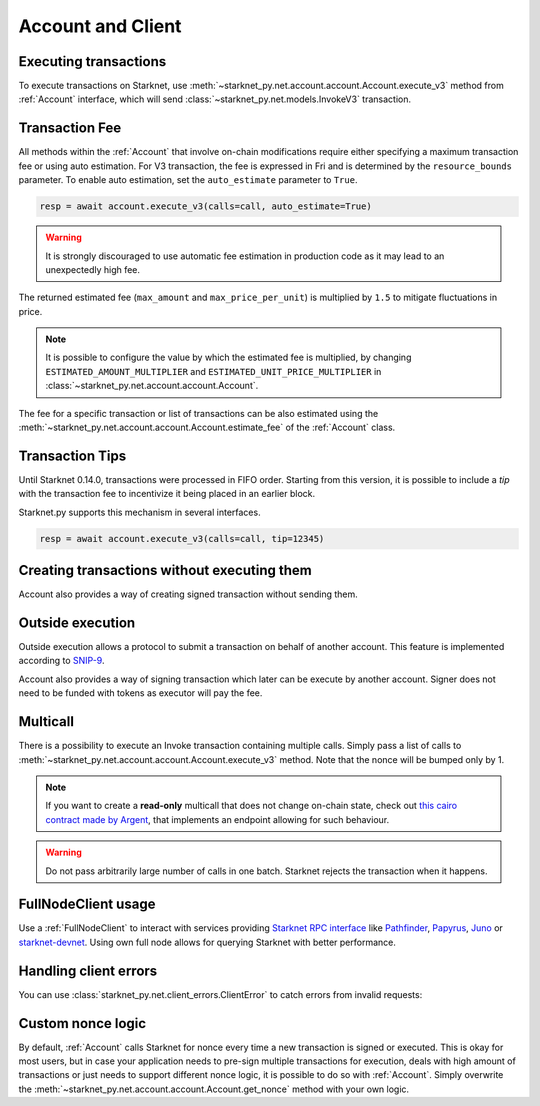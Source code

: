 Account and Client
==================

Executing transactions
----------------------

To execute transactions on Starknet, use :meth:`~starknet_py.net.account.account.Account.execute_v3` method from :ref:`Account` interface, which will send :class:`~starknet_py.net.models.InvokeV3` transaction.

.. codesnippet:: ../../starknet_py/tests/e2e/docs/guide/test_executing_transactions.py
    :language: python
    :dedent: 4

Transaction Fee
---------------

All methods within the :ref:`Account` that involve on-chain modifications require either specifying a maximum transaction fee or using auto estimation.
For V3 transaction, the fee is expressed in Fri and is determined by the ``resource_bounds`` parameter.
To enable auto estimation, set the ``auto_estimate`` parameter to ``True``.

.. code-block:: python

    resp = await account.execute_v3(calls=call, auto_estimate=True)

.. warning::

    It is strongly discouraged to use automatic fee estimation in production code as it may lead to an unexpectedly high fee.

The returned estimated fee (``max_amount`` and ``max_price_per_unit``) is multiplied by ``1.5`` to mitigate fluctuations in price.

.. note::
    It is possible to configure the value by which the estimated fee is multiplied,
    by changing ``ESTIMATED_AMOUNT_MULTIPLIER`` and ``ESTIMATED_UNIT_PRICE_MULTIPLIER`` in :class:`~starknet_py.net.account.account.Account`.

The fee for a specific transaction or list of transactions can be also estimated using the :meth:`~starknet_py.net.account.account.Account.estimate_fee` of the :ref:`Account` class.

Transaction Tips
----------------

Until Starknet 0.14.0, transactions were processed in FIFO order.
Starting from this version, it is possible to include a *tip* with the transaction fee to incentivize it being placed in an earlier block.

Starknet.py supports this mechanism in several interfaces.

.. code-block:: python

    resp = await account.execute_v3(calls=call, tip=12345)

Creating transactions without executing them
--------------------------------------------

Account also provides a way of creating signed transaction without sending them.

.. codesnippet:: ../../starknet_py/tests/e2e/docs/guide/test_account_sign_without_execute.py
    :language: python
    :dedent: 4

Outside execution
-----------------

Outside execution allows a protocol to submit a transaction on behalf of another account. This feature is implemented according to `SNIP-9 <https://github.com/starknet-io/SNIPs/blob/main/SNIPS/snip-9.md>`_.

Account also provides a way of signing transaction which later can be execute by another account. Signer does not need to be funded with tokens as executor will pay the fee.

.. codesnippet:: ../../starknet_py/tests/e2e/docs/guide/test_account_sign_outside_transaction.py
    :language: python
    :dedent: 4

Multicall
---------

There is a possibility to execute an Invoke transaction containing multiple calls.
Simply pass a list of calls to :meth:`~starknet_py.net.account.account.Account.execute_v3` method.
Note that the nonce will be bumped only by 1.

.. codesnippet:: ../../starknet_py/tests/e2e/docs/guide/test_multicall.py
    :language: python
    :dedent: 4

.. note::
    If you want to create a **read-only** multicall that does not change on-chain state, check out `this cairo contract made by Argent <https://github.com/argentlabs/argent-contracts-starknet/blob/d2e4365ff1005e03c5575b5a0db48060096cf391/contracts/lib/Multicall.cairo>`_, that implements an endpoint allowing for such behaviour.

.. warning::

    Do not pass arbitrarily large number of calls in one batch. Starknet rejects the transaction when it happens.

FullNodeClient usage
--------------------

Use a :ref:`FullNodeClient` to interact with services providing `Starknet RPC interface <https://github.com/starkware-libs/starknet-specs/blob/606c21e06be92ea1543fd0134b7f98df622c2fbf/api/starknet_api_openrpc.json>`_
like `Pathfinder <https://github.com/eqlabs/pathfinder>`_,
`Papyrus <https://github.com/starkware-libs/papyrus>`_, `Juno <https://github.com/NethermindEth/juno>`_
or `starknet-devnet <https://github.com/0xSpaceShard/starknet-devnet>`_.
Using own full node allows for querying Starknet with better performance.

.. codesnippet:: ../../starknet_py/tests/e2e/docs/guide/test_full_node_client.py
    :language: python
    :dedent: 4


Handling client errors
-----------------------
You can use :class:`starknet_py.net.client_errors.ClientError` to catch errors from invalid requests:

.. codesnippet:: ../../starknet_py/tests/e2e/docs/guide/test_handling_client_errors.py
    :language: python
    :dedent: 4


Custom nonce logic
------------------

By default, :ref:`Account` calls Starknet for nonce every time a new transaction is signed or executed.
This is okay for most users, but in case your application needs to pre-sign multiple transactions
for execution, deals with high amount of transactions or just needs to support different nonce
logic, it is possible to do so with :ref:`Account`. Simply overwrite the
:meth:`~starknet_py.net.account.account.Account.get_nonce` method with your own logic.

.. codesnippet:: ../../starknet_py/tests/e2e/docs/guide/test_custom_nonce.py
    :language: python
    :dedent: 4
